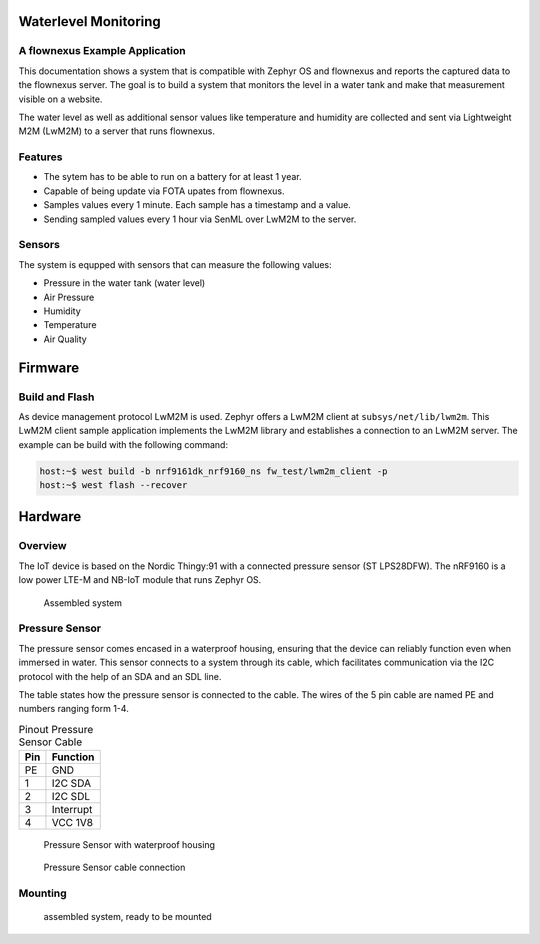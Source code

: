Waterlevel Monitoring
---------------------

A flownexus Example Application
...............................

This documentation shows a system that is compatible with Zephyr OS and
flownexus and reports the captured data to the flownexus server. The goal is to
build a system that monitors the level in a water tank and make that
measurement visible on a website.

The water level as well as additional sensor values like temperature and
humidity are collected and sent via Lightweight M2M (LwM2M) to a server that
runs flownexus.

Features
........

* The sytem has to be able to run on a battery for at least 1 year.
* Capable of being update via FOTA upates from flownexus.
* Samples values every 1 minute. Each sample has a timestamp and a value.
* Sending sampled values every 1 hour via SenML over LwM2M to the server.

Sensors
.......

The system is equpped with sensors that can measure the following values:

* Pressure in the water tank (water level)
* Air Pressure
* Humidity
* Temperature
* Air Quality


Firmware
--------

Build and Flash
...............

As device management protocol LwM2M is used. Zephyr offers a LwM2M client at
``subsys/net/lib/lwm2m``. This LwM2M client sample application implements the
LwM2M library and establishes a connection to an LwM2M server. The example can
be build with the following command:

.. code-block:: console

  host:~$ west build -b nrf9161dk_nrf9160_ns fw_test/lwm2m_client -p
  host:~$ west flash --recover


Hardware
--------

Overview
........

The IoT device is based on the Nordic Thingy:91 with a connected pressure
sensor (ST LPS28DFW). The nRF9160 is a low power LTE-M and NB-IoT module that
runs Zephyr OS.

.. figure:: images/hardware_assembled.jpg
  :width: 70%

  Assembled system

Pressure Sensor
...............

The pressure sensor comes encased in a waterproof housing, ensuring that the
device can reliably function even when immersed in water. This sensor connects
to a system through its cable, which facilitates communication via the I2C
protocol with the help of an SDA and an SDL line.

The table states how the pressure sensor is connected to the cable. The wires
of the 5 pin cable are named PE and numbers ranging form 1-4.

.. table:: Pinout Pressure Sensor Cable

  +---------+--------------+
  | **Pin** | **Function** |
  +=========+==============+
  | PE      | GND          |
  +---------+--------------+
  | 1       | I2C SDA      |
  +---------+--------------+
  | 2       | I2C SDL      |
  +---------+--------------+
  | 3       | Interrupt    |
  +---------+--------------+
  | 4       | VCC 1V8      |
  +---------+--------------+

.. figure:: images/pressure_sensor_housing.jpg
  :width: 25%

  Pressure Sensor with waterproof housing

.. figure:: images/pressure_sensor_cable.jpg
  :width: 25%

  Pressure Sensor cable connection

Mounting
........

.. figure:: images/hardware_mounted.jpg
  :width: 50%

  assembled system, ready to be mounted
